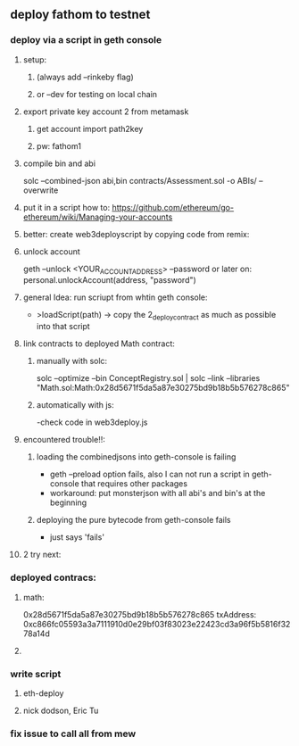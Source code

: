 ** deploy fathom to testnet
*** deploy via a script in geth console 
**** setup: 
***** (always add --rinkeby flag)
***** or --dev for testing on local chain
**** export private key account 2 from metamask
***** get account import path2key
***** pw: fathom1
**** compile bin and abi
     solc --combined-json abi,bin contracts/Assessment.sol -o ABIs/ --overwrite
**** put it in a script how to: https://github.com/ethereum/go-ethereum/wiki/Managing-your-accounts
**** better: create web3deployscript by copying code from remix:
**** unlock account
     geth --unlock <YOUR_ACCOUNT_ADDRESS> --password
     or later on:
     personal.unlockAccount(address, "password")
**** general Idea: run scriupt from whtin geth console:
     - >loadScript(path)
       -> copy the 2_deploy_contract as much as possible into that script
**** link contracts to deployed Math contract:
***** manually with solc:
      solc --optimize --bin ConceptRegistry.sol | solc --link --libraries "Math.sol:Math:0x28d5671f5da5a87e30275bd9b18b5b576278c865"
***** automatically with js:
      -check code in web3deploy.js
**** encountered trouble!!: 
***** loading the combinedjsons into geth-console is failing
      - geth --preload option fails, also I can not run a script in geth-console that requires other packages
      - workaround: put monsterjson with all abi's and bin's at the beginning
***** deploying the pure bytecode from geth-console fails
      - just says 'fails'
**** 2 try next:
*** deployed contracs:
**** math:
     0x28d5671f5da5a87e30275bd9b18b5b576278c865
     txAddress: 0xc866fc05593a3a7111910d0e29bf03f83023e22423cd3a96f5b5816f3278a14d
**** 
*** write script
**** eth-deploy
**** nick dodson, Eric Tu
*** fix issue to call all from mew
